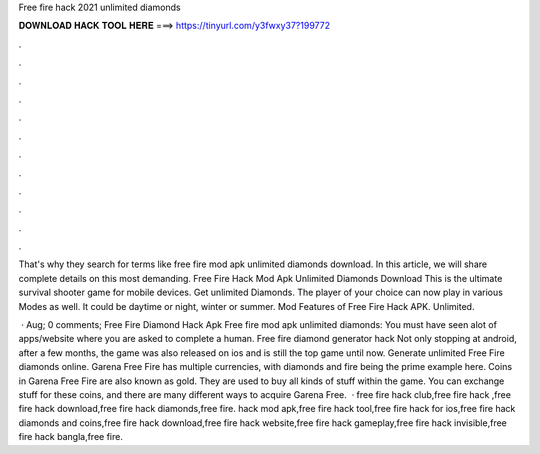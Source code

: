 Free fire hack 2021 unlimited diamonds



𝐃𝐎𝐖𝐍𝐋𝐎𝐀𝐃 𝐇𝐀𝐂𝐊 𝐓𝐎𝐎𝐋 𝐇𝐄𝐑𝐄 ===> https://tinyurl.com/y3fwxy37?199772



.



.



.



.



.



.



.



.



.



.



.



.

That's why they search for terms like free fire mod apk unlimited diamonds download. In this article, we will share complete details on this most demanding. Free Fire Hack Mod Apk Unlimited Diamonds Download This is the ultimate survival shooter game for mobile devices. Get unlimited Diamonds. The player of your choice can now play in various Modes as well. It could be daytime or night, winter or summer. Mod Features of Free Fire Hack APK. Unlimited.

 · Aug; 0 comments; Free Fire Diamond Hack Apk Free fire mod apk unlimited diamonds: You must have seen alot of apps/website where you are asked to complete a human. Free fire diamond generator hack Not only stopping at android, after a few months, the game was also released on ios and is still the top game until now. Generate unlimited Free Fire diamonds online. Garena Free Fire has multiple currencies, with diamonds and fire being the prime example here. Coins in Garena Free Fire are also known as gold. They are used to buy all kinds of stuff within the game. You can exchange stuff for these coins, and there are many different ways to acquire Garena Free.  · free fire hack club,free fire hack ,free fire hack download,free fire hack diamonds,free fire. hack mod apk,free fire hack tool,free fire hack for ios,free fire hack diamonds and coins,free fire hack download,free fire hack website,free fire hack gameplay,free fire hack invisible,free fire hack bangla,free fire.
